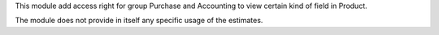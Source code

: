 This module add access right for group Purchase and Accounting to view certain kind of field in Product.

The module does not provide in itself any specific usage of the estimates.
